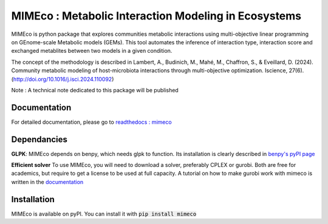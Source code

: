 MIMEco : Metabolic Interaction Modeling in Ecosystems
=======================================================

MIMEco is python package that explores communities metabolic interactions using multi-objective linear programming on GEnome-scale Metabolic models (GEMs). 
This tool automates the inference of interaction type, interaction score and exchanged metablites between two models in a given condition.

The concept of the methodology is described in Lambert, A., Budinich, M., Mahé, M., Chaffron, S., & Eveillard, D. (2024). Community metabolic modeling of host-microbiota interactions through multi-objective optimization. Iscience, 27(6). (http://doi.org/10.1016/j.isci.2024.110092)

Note : A technical note dedicated to this package will be published

.. image:: mimeco/resources/MIMEco_logo.png
  :width: 500
  :alt: MIMEco logo

Documentation
~~~~~~~~~~~~~

For detailed documentation, please go to `readthedocs : mimeco <https://mimeco.readthedocs.io/en/latest/>`_

Dependancies
~~~~~~~~~~~~~

**GLPK**:
MIMEco depends on benpy, which needs glpk to function. Its installation is clearly described in `benpy's pyPI page <https://pypi.org/project/benpy/#annex-installing-glpk>`_

**Efficient solver**
To use MIMEco, you will need to download a solver, preferably CPLEX or gurobi. Both are free for academics, but require to get a license to be used at full capacity.
A tutorial on how to make gurobi work with mimeco is written in the `documentation <https://mimeco.readthedocs.io/en/latest/installation.html#installing-gurobi>`_

Installation
~~~~~~~~~~~~~

MIMEco is available on pyPI. You can install it with :code:`pip install mimeco`